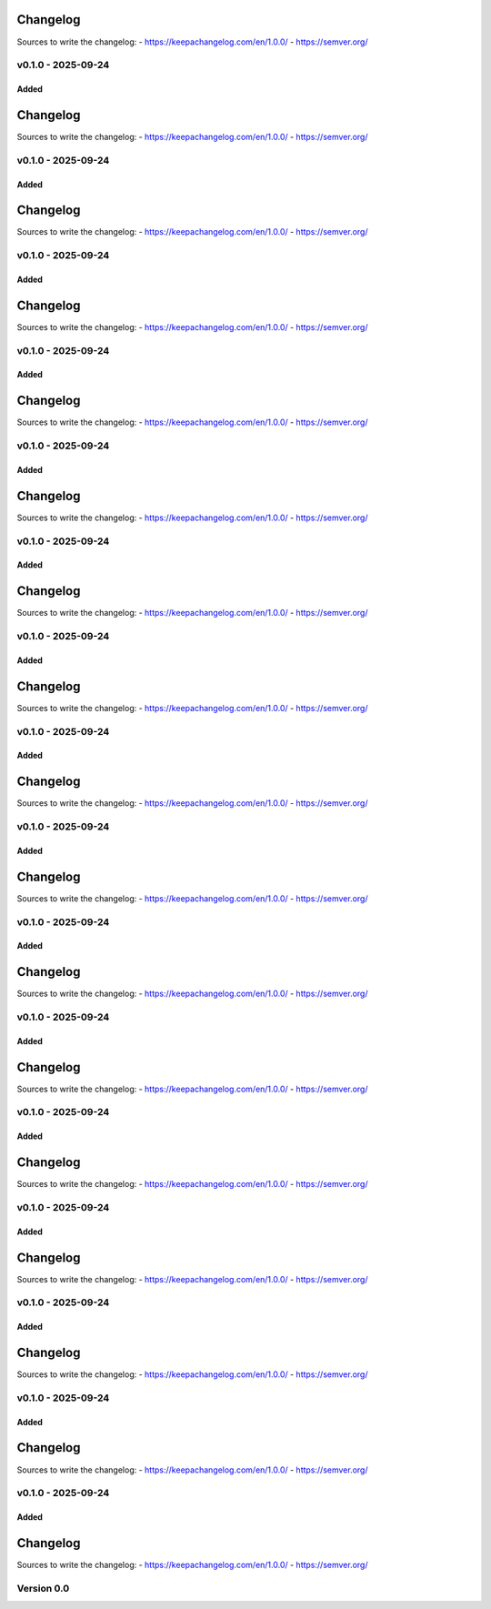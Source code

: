 =========
Changelog
=========

Sources to write the changelog:
- https://keepachangelog.com/en/1.0.0/
- https://semver.org/


v0.1.0 - 2025-09-24
===================

Added
-----

=========
Changelog
=========

Sources to write the changelog:
- https://keepachangelog.com/en/1.0.0/
- https://semver.org/


v0.1.0 - 2025-09-24
===================

Added
-----

=========
Changelog
=========

Sources to write the changelog:
- https://keepachangelog.com/en/1.0.0/
- https://semver.org/


v0.1.0 - 2025-09-24
===================

Added
-----

=========
Changelog
=========

Sources to write the changelog:
- https://keepachangelog.com/en/1.0.0/
- https://semver.org/


v0.1.0 - 2025-09-24
===================

Added
-----

=========
Changelog
=========

Sources to write the changelog:
- https://keepachangelog.com/en/1.0.0/
- https://semver.org/


v0.1.0 - 2025-09-24
===================

Added
-----

=========
Changelog
=========

Sources to write the changelog:
- https://keepachangelog.com/en/1.0.0/
- https://semver.org/


v0.1.0 - 2025-09-24
===================

Added
-----

=========
Changelog
=========

Sources to write the changelog:
- https://keepachangelog.com/en/1.0.0/
- https://semver.org/


v0.1.0 - 2025-09-24
===================

Added
-----

=========
Changelog
=========

Sources to write the changelog:
- https://keepachangelog.com/en/1.0.0/
- https://semver.org/


v0.1.0 - 2025-09-24
===================

Added
-----

=========
Changelog
=========

Sources to write the changelog:
- https://keepachangelog.com/en/1.0.0/
- https://semver.org/


v0.1.0 - 2025-09-24
===================

Added
-----

=========
Changelog
=========

Sources to write the changelog:
- https://keepachangelog.com/en/1.0.0/
- https://semver.org/


v0.1.0 - 2025-09-24
===================

Added
-----

=========
Changelog
=========

Sources to write the changelog:
- https://keepachangelog.com/en/1.0.0/
- https://semver.org/


v0.1.0 - 2025-09-24
===================

Added
-----

=========
Changelog
=========

Sources to write the changelog:
- https://keepachangelog.com/en/1.0.0/
- https://semver.org/


v0.1.0 - 2025-09-24
===================

Added
-----

=========
Changelog
=========

Sources to write the changelog:
- https://keepachangelog.com/en/1.0.0/
- https://semver.org/


v0.1.0 - 2025-09-24
===================

Added
-----

=========
Changelog
=========

Sources to write the changelog:
- https://keepachangelog.com/en/1.0.0/
- https://semver.org/


v0.1.0 - 2025-09-24
===================

Added
-----

=========
Changelog
=========

Sources to write the changelog:
- https://keepachangelog.com/en/1.0.0/
- https://semver.org/


v0.1.0 - 2025-09-24
===================

Added
-----

=========
Changelog
=========

Sources to write the changelog:
- https://keepachangelog.com/en/1.0.0/
- https://semver.org/


v0.1.0 - 2025-09-24
===================

Added
-----

=========
Changelog
=========

Sources to write the changelog:
- https://keepachangelog.com/en/1.0.0/
- https://semver.org/

Version 0.0
===========
